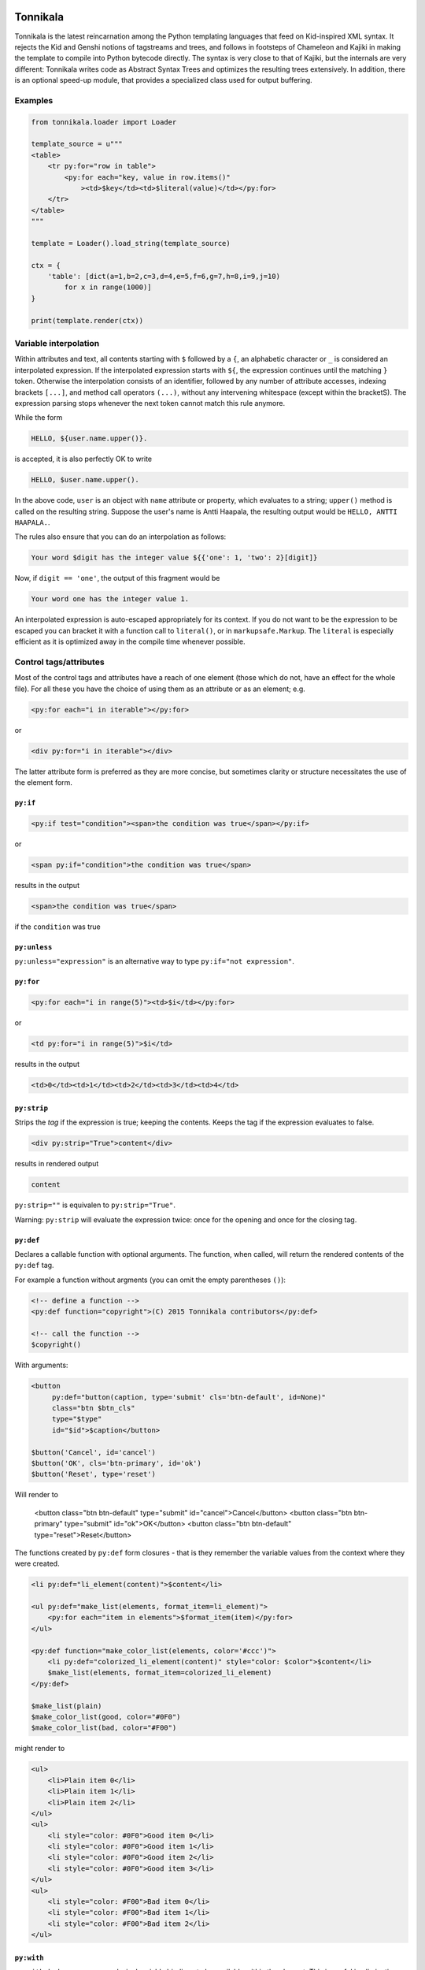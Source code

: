 Tonnikala
=========

.. image:: https://badges.gitter.im/Join%20Chat.svg
   :alt: Join the chat at https://gitter.im/ztane/Tonnikala
   :target: https://gitter.im/ztane/Tonnikala?utm_source=badge&utm_medium=badge&utm_campaign=pr-badge&utm_content=badge

.. image:: https://next.travis-ci.org/tetframework/Tonnikala.svg?branch=master
   :target: https://next.travis-ci.org/tetframework/Tonnikala

.. image:: https://coveralls.io/repos/tetframework/Tonnikala/badge.svg?branch=master&service=github
   :target: https://coveralls.io/github/tetframework/Tonnikala?branch=master 


Tonnikala is the latest reincarnation among the Python templating 
languages that feed on Kid-inspired XML syntax. It rejects the Kid 
and Genshi notions of tagstreams and trees, and follows in 
footsteps of Chameleon and Kajiki in making the template to compile 
into Python bytecode directly. The syntax is very close to that of 
Kajiki, but the internals are very different: Tonnikala writes code 
as Abstract Syntax Trees and optimizes the resulting trees 
extensively. In addition, there is an optional speed-up module, 
that provides a specialized class used 
for output buffering.

Examples
--------

.. code-block:: python

    from tonnikala.loader import Loader

    template_source = u"""
    <table>
        <tr py:for="row in table">
            <py:for each="key, value in row.items()"
                ><td>$key</td><td>$literal(value)</td></py:for>
        </tr>
    </table>
    """
    
    template = Loader().load_string(template_source)

    ctx = {
        'table': [dict(a=1,b=2,c=3,d=4,e=5,f=6,g=7,h=8,i=9,j=10)
            for x in range(1000)]
    }

    print(template.render(ctx))


Variable interpolation
----------------------

Within attributes and text, all contents starting with ``$`` followed
by a ``{``, an alphabetic character or ``_`` is considered an interpolated expression.
If the interpolated expression starts with ``${``, the expression continues until the matching ``}`` token.
Otherwise the interpolation consists of an identifier, followed by any number of attribute accesses,
indexing brackets ``[...]``, and method call operators ``(...)``, without any 
intervening whitespace (except within the bracketS). The expression
parsing stops whenever the next token cannot match this rule anymore. 

While the form

.. code-block:: xml

    HELLO, ${user.name.upper()}.

is accepted, it is also perfectly OK to write

.. code-block:: xml

    HELLO, $user.name.upper().

In the above code, ``user`` is an object with ``name`` attribute or property, which
evaluates to a string; ``upper()`` method  is called on the resulting string.
Suppose the user's name is Antti Haapala, the resulting output would be 
``HELLO, ANTTI HAAPALA.``. 

The rules also ensure that you can do an interpolation as follows:

.. code-block:: xml

    Your word $digit has the integer value ${{'one': 1, 'two': 2}[digit]}
 
Now, if ``digit == 'one'``, the output of this fragment would be

.. code-block:: xml

    Your word one has the integer value 1.

An interpolated expression is auto-escaped appropriately for its context. If you do
not want to be the expression to be escaped you can bracket it with a function
call to ``literal()``, or in ``markupsafe.Markup``. The ``literal`` is especially
efficient as it is optimized away in the compile time whenever possible.


Control tags/attributes
-----------------------

Most of the control tags and attributes have a reach of one element (those which do 
not, have an effect for the whole file). For all these you have the choice of 
using them as an attribute or as an element; e.g.

.. code-block:: xml

    <py:for each="i in iterable"></py:for>

or 

.. code-block:: xml

    <div py:for="i in iterable"></div>

The latter attribute form is preferred as they are more concise, but sometimes clarity
or structure necessitates the use of the element form.


``py:if``
+++++++++ 


.. code-block:: xml

    <py:if test="condition"><span>the condition was true</span></py:if>

or 

.. code-block:: xml

    <span py:if="condition">the condition was true</span>

results in the output

.. code-block:: xml

    <span>the condition was true</span>

if the ``condition`` was true

``py:unless``
+++++++++++++

``py:unless="expression"`` is an alternative way to type ``py:if="not expression"``.

``py:for``
++++++++++

.. code-block:: xml

    <py:for each="i in range(5)"><td>$i</td></py:for>

or 

.. code-block:: xml

    <td py:for="i in range(5)">$i</td>

results in the output

.. code-block:: xml

    <td>0</td><td>1</td><td>2</td><td>3</td><td>4</td>

``py:strip``
+++++++++++ 

Strips the *tag* if the expression is true; keeping the contents. Keeps the tag if the expression evaluates to false.

.. code-block:: xml

    <div py:strip="True">content</div>

results in rendered output

.. code-block:: xml

    content

``py:strip=""`` is equivalen to ``py:strip="True"``.

Warning: ``py:strip`` will evaluate the expression twice: once for the opening and once for the closing tag.

``py:def``
++++++++++

Declares a callable function with optional arguments. The function, when called, will return the rendered contents
of the ``py:def`` tag.

For example a function without argments (you can omit the empty parentheses ``()``):

.. code-block:: xml

    <!-- define a function -->
    <py:def function="copyright">(C) 2015 Tonnikala contributors</py:def>

    <!-- call the function -->
    $copyright()

With arguments:

.. code-block:: xml

    <button 
         py:def="button(caption, type='submit' cls='btn-default', id=None)"
         class="btn $btn_cls"
         type="$type"
         id="$id">$caption</button>

    $button('Cancel', id='cancel')
    $button('OK', cls='btn-primary', id='ok')
    $button('Reset', type='reset')

Will render to

    <button class="btn btn-default" type="submit" id="cancel">Cancel</button>
    <button class="btn btn-primary" type="submit" id="ok">OK</button>
    <button class="btn btn-default" type="reset">Reset</button>

The functions created by ``py:def`` form closures - that is they remember
the variable values from the context where they were created.

.. code-block:: xml

    <li py:def="li_element(content)">$content</li>

    <ul py:def="make_list(elements, format_item=li_element)">
        <py:for each="item in elements">$format_item(item)</py:for>
    </ul>

    <py:def function="make_color_list(elements, color='#ccc')">
        <li py:def="colorized_li_element(content)" style="color: $color">$content</li>
        $make_list(elements, format_item=colorized_li_element)
    </py:def>

    $make_list(plain)
    $make_color_list(good, color="#0F0")
    $make_color_list(bad, color="#F00")

might render to

.. code-block:: xml

    <ul>
        <li>Plain item 0</li>
        <li>Plain item 1</li>
        <li>Plain item 2</li>
    </ul>
    <ul>
        <li style="color: #0F0">Good item 0</li>
        <li style="color: #0F0">Good item 1</li>
        <li style="color: #0F0">Good item 2</li>
        <li style="color: #0F0">Good item 3</li>
    </ul>
    <ul>
        <li style="color: #F00">Bad item 0</li>
        <li style="color: #F00">Bad item 1</li>
        <li style="color: #F00">Bad item 2</li>
    </ul>
    

``py:with``
+++++++++++ 


``py:with`` declares one or more lexical variable bindings to be available within the element.
This is useful in eliminating repeated calculations in a declarative context


.. code-block:: xml

    <py:with vars="a = 5; b = 6"><span>$a * $b = ${a * b}</span></py:with>

or 

.. code-block:: xml

    <span py:with="a = 5; b = 6">$a * $b = ${a * b}</span>

results in the output

.. code-block:: xml

    <span>5 * 6 = 30</span>


Template inheritance
--------------------

base.tk
+++++++

.. code-block:: xml

    <html>
    <title><py:block name="title_block">I am $title</py:block></title>
    <py:def function="foo()">I can be overridden too!</py:def>
    <h1>${title_block()}</h1>
    ${foo()}
    </html>

child.tk
++++++++

.. code-block:: xml

    <py:extends href="base.tk">
    <py:block name="title_block">But I am $title instead</py:block>
    <py:def function="foo()">I have overridden the function in parent template</py:def>
    </py:extends>

Template imports
----------------

importable.tk
+++++++++++++

.. code-block:: xml

    <html>
    <py:def function="foo()">I am an importable function</py:def>
    </html>

importer.tk
+++++++++++

.. code-block:: xml

    <html>
    <py:import href="importable.tk" alias="imp" />
    ${imp.foo()}
    </html>

FileLoader
----------

To load templates from files, use the ``tonnikala.FileLoader`` class:

.. code-block:: python

    loader = FileLoader(paths=['/path/to/templates'])
    template = loader.load('child.tk')

A ``FileLoader`` currently implicitly caches **all** loaded templates in memory.

Template
--------

To render the template:

.. code-block:: python

    result = template.render(ctx)

You can specify a block, or no-argument def to render explicitly:

.. code-block:: python

    result = template.render(ctx, funcname='title_block')

Pyramid integration
-------------------

Include `'tonnikala.pyramid'` into your config to enable Tonnikala. When included, tonnikala adds the following configuration directives:

``add_tonnikala_extensions(*extensions)``
    Registers tonnikala renderer for these template extensions. By default Tonnikala is not registered as a renderer for any extension.
    For example: ``config.add_tonnikala_extensions('.html', '.tk')`` would enable Tonnikala renderer for templates with either of these extensions.

``add_tonnikala_search_paths(*paths)``
    Adds the given paths to the end of Tonnikala search paths that are searched for templates. These can be absolute paths, or
    ``package.module:directory/subdirectory``-style asset specs. By default no search path is set (though of course you can
    use an asset spec for template).

``set_tonnikala_reload(reload)``
    If ``True``, makes Tonnikala not cache templates. Default is ``False``.

``set_debug_templates(debug)``
    If ``True``, makes Tonnikala skip some optimizations that make debugging harder.

These 3 can also be controlled by ``tonnikala.extensions``, ``tonnikala.search_paths`` and ``tonnikala.reload`` respectively in the deployment settings (the ``.ini`` files). 
If ``tonnikala.reload`` is not set, Tonnikala shall follow the ``pyramid.reload_templatea`` setting.

Status
======

Beta, working features are

* Structural elements ``py:if``, ``py:unless``, ``py:def``, ``py:for``, 
  ``py:replace``, ``py:content``
* Basic template inheritance: ``py:extends`` and ``py:block``; the child
  template also inherits top level function declarations from the parent
  template, and the child can override global functions that the parent
  defines and uses.
* Expression interpolation using ``$simple_identifier`` and ``${complex + python + "expression"}``
* Boolean attributes: ``<tag attr="${False}">``, ``<tag attr="$True">``
* Implicit escaping
* Disabling implicit escaping (``literal()``)
* C speedups for both Python 2 and Python 3
* Importing def blocks from another template: ``py:import``
* Basic I18N using gettext.
* Pyramid integration
* Javascript as the target language (using ``js:`` prefix)
* Overriding attributes, setting attrs from dictionary: ``py:attrs``
* Understandable exceptions and readable tracebacks on CPython
* Lexical variable assignments with ``py:with``

Upcoming features:

* Structural elements: ``py:switch``, ``py:case``; ``py:else`` for ``for``, ``if`` and ``switch``.
* Custom tags mapping to ``py:def``
* I18N with optional in-parse-tree localization (partially done)
* Pluggable frontend syntax engines (partially done)
* METAL-like macros
* Pluggable expression languages akin to Chameleon
* Even better template inheritance
* Better documentation

Contributors
------------

* Antti Haapala
* Ilja Everilä
* Pete Sevander
* Hiếu Nguyễn
